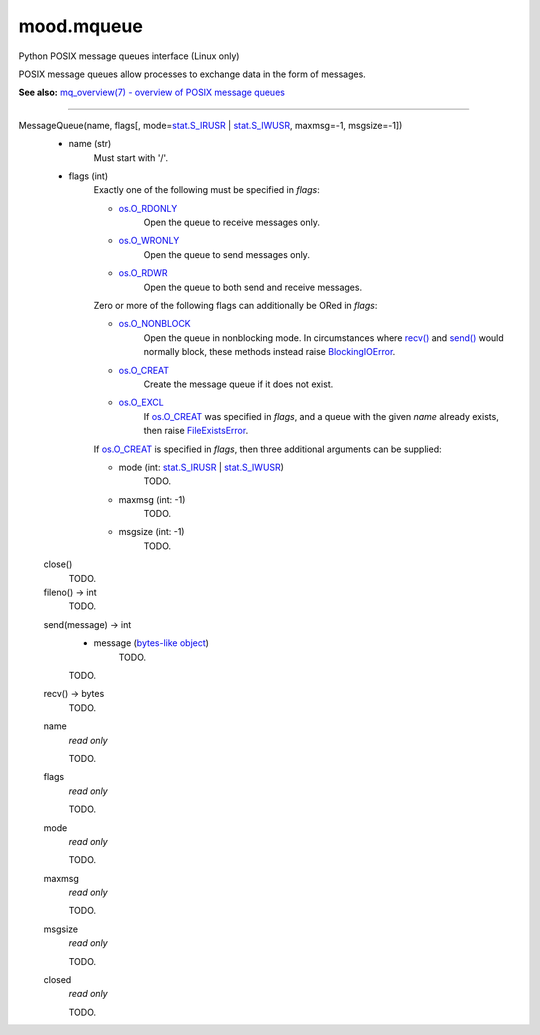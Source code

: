 mood.mqueue
===========

Python POSIX message queues interface (Linux only)

POSIX message queues allow processes to exchange data in the form of messages.

**See also:** `mq_overview(7) - overview of POSIX message queues
<https://linux.die.net/man/7/mq_overview>`_


-----


MessageQueue(name, flags[, mode=\ stat.S_IRUSR_ | stat.S_IWUSR_, maxmsg=-1, msgsize=-1])
    * name (str)
        Must start with '/'.

    * flags (int)
        Exactly one of the following must be specified in *flags*:

        * os.O_RDONLY_
            Open the queue to receive messages only.

        * os.O_WRONLY_
            Open the queue to send messages only.

        * os.O_RDWR_
            Open the queue to both send and receive messages.

        Zero or more of the following flags can additionally be ORed in *flags*:

        * os.O_NONBLOCK_
            Open the queue in nonblocking mode. In circumstances where `recv()`_
            and `send()`_ would normally block, these methods instead raise
            BlockingIOError_.

        * os.O_CREAT_
            Create the message queue if it does not exist.

        * os.O_EXCL_
            If os.O_CREAT_ was specified in *flags*, and a queue with the given
            *name* already exists, then raise FileExistsError_.

        If os.O_CREAT_ is specified in *flags*, then three additional arguments
        can be supplied:

        * mode (int: stat.S_IRUSR_ | stat.S_IWUSR_)
            TODO.

        * maxmsg (int: -1)
            TODO.

        * msgsize (int: -1)
            TODO.


    close()
        TODO.


    fileno() -> int
        TODO.


    .. _send():

    send(message) -> int
        * message (`bytes-like object`_)
            TODO.

        TODO.


    .. _recv():

    recv() -> bytes
        TODO.


    name
        *read only*

        TODO.


    flags
        *read only*

        TODO.


    mode
        *read only*

        TODO.


    maxmsg
        *read only*

        TODO.


    msgsize
        *read only*

        TODO.


    closed
        *read only*

        TODO.


.. _bytes-like object: https://docs.python.org/3.5/glossary.html#term-bytes-like-object
.. _os.O_RDONLY: https://docs.python.org/3.5/library/os.html#os.O_RDONLY
.. _os.O_WRONLY: https://docs.python.org/3.5/library/os.html#os.O_WRONLY
.. _os.O_RDWR: https://docs.python.org/3.5/library/os.html#os.O_RDWR
.. _os.O_NONBLOCK: https://docs.python.org/3.5/library/os.html#os.O_NONBLOCK
.. _os.O_CREAT: https://docs.python.org/3.5/library/os.html#os.O_CREAT
.. _os.O_EXCL: https://docs.python.org/3.5/library/os.html#os.O_EXCL
.. _stat.S_IRUSR: https://docs.python.org/3.5/library/stat.html#stat.S_IRUSR
.. _stat.S_IWUSR: https://docs.python.org/3.5/library/stat.html#stat.S_IWUSR
.. _errno.EAGAIN: https://docs.python.org/3.5/library/errno.html#errno.EAGAIN
.. _errno.EEXIST: https://docs.python.org/3.5/library/errno.html#errno.EEXIST
.. _BlockingIOError: https://docs.python.org/3.5/library/exceptions.html#BlockingIOError
.. _FileExistsError: https://docs.python.org/3.5/library/exceptions.html#FileExistsError

